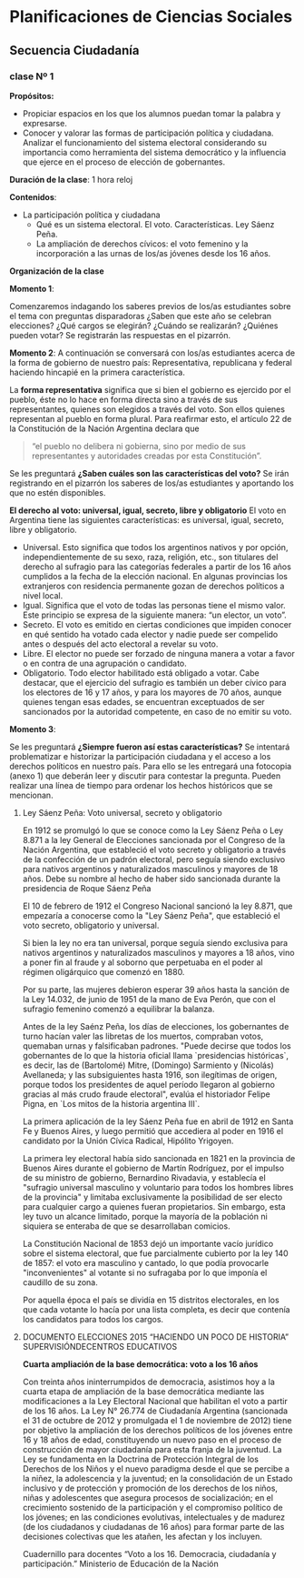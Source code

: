 * Planificaciones de Ciencias Sociales
** Secuencia Ciudadanía 
*** clase Nº 1
 
*Propósitos:* 

- Propiciar espacios en los que los alumnos puedan tomar la palabra y expresarse.
- Conocer y valorar las formas de participación política y ciudadana.  Analizar el funcionamiento del sistema electoral considerando su importancia como herramienta del sistema democrático y la influencia que ejerce en el proceso de elección de gobernantes.


*Duración de la clase*: 1 hora reloj

*Contenidos*:
- La participación política y ciudadana
  - Qué es un sistema electoral. El voto. Características. Ley Sáenz Peña.
  - La ampliación de derechos cívicos: el voto femenino y la incorporación a las urnas de los/as jóvenes desde los 16 años.

*Organización de la clase*

*Momento 1*: 

Comenzaremos indagando los saberes previos de los/as estudiantes sobre el tema con preguntas disparadoras ¿Saben que este año se celebran elecciones? ¿Qué cargos se elegirán? ¿Cuándo se realizarán? ¿Quiénes pueden votar? 
Se registrarán las respuestas en el pizarrón.

*Momento 2*:
A continuación se conversará con los/as estudiantes acerca de la forma de gobierno de nuestro país: Representativa, republicana y federal haciendo hincapié en la primera característica.

La *forma representativa* significa que si bien el gobierno es ejercido por el pueblo, éste no lo hace en forma directa sino a través de sus representantes, quienes son elegidos a través del voto. Son ellos quienes representan al pueblo en forma plural.
Para reafirmar esto, el artículo 22 de la Constitución de la Nación Argentina declara que 

#+begin_quote
“el pueblo no delibera ni gobierna, sino por medio de sus representantes y autoridades creadas por esta Constitución”.
#+end_quote

Se les preguntará *¿Saben cuáles son las características del voto?*
Se irán registrando en el pizarrón los saberes de los/as estudiantes y aportando los que no estén disponibles.

*El derecho al voto: universal, igual, secreto, libre y obligatorio*
El voto en Argentina tiene las siguientes características: es universal, igual, secreto, libre y obligatorio.
- Universal. Esto significa que todos los argentinos nativos y por opción, independientemente de su sexo, raza, religión, etc., son titulares del derecho al sufragio para las categorías federales a partir de los 16 años cumplidos a la fecha de la elección nacional. En algunas provincias los extranjeros con residencia permanente gozan de derechos políticos a nivel local.
- Igual. Significa que el voto de todas las personas tiene el mismo valor. Este principio se expresa de la siguiente manera: “un elector, un voto”.
- Secreto. El voto es emitido en ciertas condiciones que impiden conocer en qué sentido ha votado cada elector y nadie puede ser compelido antes o después del acto electoral a revelar su voto.
- Libre. El elector no puede ser forzado de ninguna manera a votar a favor o en contra de una agrupación o candidato.
- Obligatorio. Todo elector habilitado está obligado a votar. Cabe destacar, que el ejercicio del sufragio es también un deber cívico para los electores de 16 y 17 años, y para los mayores de 70 años, aunque quienes tengan esas edades, se encuentran exceptuados de ser sancionados por la autoridad competente, en caso de no emitir su voto.

*Momento 3*:

Se les preguntará *¿Siempre fueron así estas características?* Se intentará problematizar e historizar la participación ciudadana y el acceso a los derechos políticos en nuestro país. Para ello se les entregará una fotocopia (anexo 1) que deberán leer y discutir para contestar la pregunta. 
Pueden realizar una línea de tiempo para ordenar los hechos históricos que se mencionan.

**** Ley Sáenz Peña: Voto universal, secreto y obligatorio


En 1912 se promulgó lo que se conoce como la Ley Sáenz Peña o Ley 8.871 a la ley General de Elecciones sancionada por el Congreso de la Nación Argentina, que estableció el voto secreto y obligatorio a través de la confección de un padrón electoral, pero seguía siendo exclusivo para nativos argentinos y naturalizados masculinos y mayores de 18 años. Debe su nombre al hecho de haber sido sancionada durante la presidencia de Roque Sáenz Peña

El 10 de febrero de 1912 el Congreso Nacional sancionó la ley 8.871, que empezaría a conocerse como la "Ley Sáenz Peña", que estableció el voto secreto, obligatorio y universal.

Si bien la ley no era tan universal, porque seguía siendo exclusiva para nativos argentinos y naturalizados masculinos y mayores a 18 años, vino a poner fin al fraude y al soborno que perpetuaba en el poder al régimen oligárquico que comenzó en 1880.

Por su parte, las mujeres debieron esperar 39 años hasta la sanción de la Ley 14.032, de junio de 1951 de la mano de Eva Perón, que con el sufragio femenino comenzó a equilibrar la balanza.

Antes de la ley Saénz Peña, los días de elecciones, los gobernantes de turno hacían valer las libretas de los muertos, compraban votos, quemaban urnas y falsificaban padrones.
"Puede decirse que todos los gobernantes de lo que la historia oficial llama `presidencias históricas`, es decir, las de (Bartolomé) Mitre, (Domingo) Sarmiento y (Nicolás) Avellaneda; y las subsiguientes hasta 1916, son ilegítimas de origen, porque todos los presidentes de aquel período llegaron al gobierno gracias al más crudo fraude electoral", evalúa el historiador Felipe Pigna, en `Los mitos de la historia argentina III`.

La primera aplicación de la ley Sáenz Peña fue en abril de 1912 en Santa Fe y Buenos Aires, y luego permitió que accediera al poder en 1916 el candidato por la Unión Cívica Radical, Hipólito Yrigoyen.

La primera ley electoral había sido sancionada en 1821 en la provincia de Buenos Aires durante el gobierno de Martín Rodríguez, por el impulso de su ministro de gobierno, Bernardino Rivadavia, y establecía el "sufragio universal masculino y voluntario para todos los hombres libres de la provincia" y limitaba exclusivamente la posibilidad de ser electo para cualquier cargo a quienes fueran propietarios.
Sin embargo, esta ley tuvo un alcance limitado, porque la mayoría de la población ni siquiera se enteraba de que se desarrollaban comicios.

La Constitución Nacional de 1853 dejó un importante vacío jurídico sobre el sistema electoral, que fue parcialmente cubierto por la ley 140 de 1857: el voto era masculino y cantado, lo que podía provocarle "inconvenientes" al votante si no sufragaba por lo que imponía el caudillo de su zona.

Por aquella época el país se dividía en 15 distritos electorales, en los que cada votante lo hacía por una lista completa, es decir que contenía los candidatos para todos los cargos.

**** DOCUMENTO ELECCIONES  2015 “HACIENDO UN POCO DE HISTORIA” SUPERVISIÓNDECENTROS EDUCATIVOS

*Cuarta ampliación de la base democrática: voto a los 16 años*

Con treinta años ininterrumpidos de democracia, asistimos hoy a la cuarta etapa de ampliación de la base democrática mediante las modificaciones a la Ley Electoral Nacional que habilitan el voto a partir de los 16 años. La Ley N° 26.774 de Ciudadanía Argentina (sancionada el 31 de octubre de 2012 y promulgada el 1 de noviembre de 2012) tiene por objetivo la ampliación de los derechos políticos de los jóvenes entre 16 y 18 años de edad, constituyendo un nuevo paso en el proceso de construcción de mayor ciudadanía para esta franja de la juventud. La Ley se fundamenta en la Doctrina de Protección Integral de los Derechos de los Niños y el nuevo paradigma desde el que se percibe a la niñez, la adolescencia y la juventud; en la consolidación de un Estado inclusivo y de protección y promoción de los derechos de los niños, niñas y adolescentes que asegura procesos de socialización; en el crecimiento sostenido de la participación y el compromiso político de los jóvenes; en las condiciones evolutivas, intelectuales y de madurez (de los ciudadanos y ciudadanas de 16 años) para formar parte de las decisiones colectivas que les atañen, les afectan y los incluyen. 

Cuadernillo para docentes “Voto a los 16. Democracia, ciudadanía y participación.”
Ministerio de Educación de la Nación

